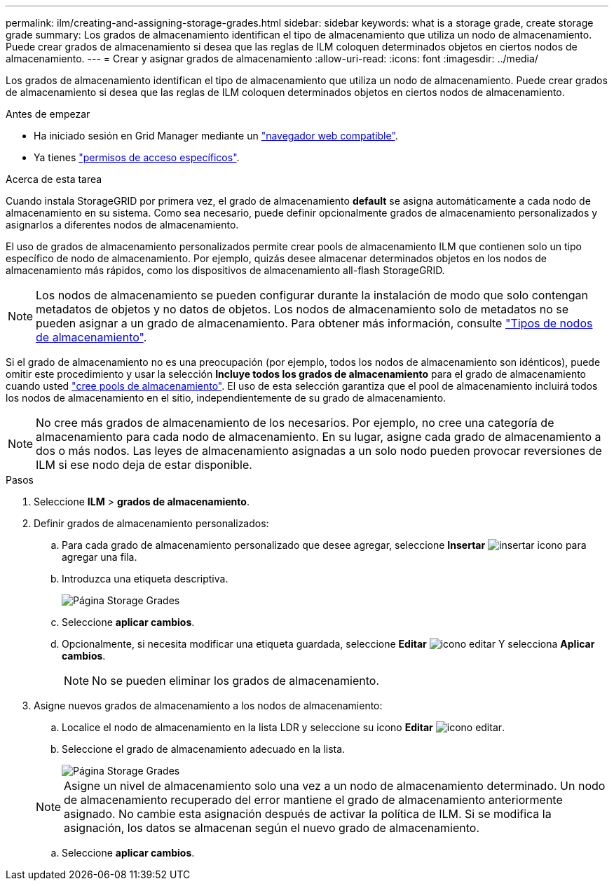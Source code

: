 ---
permalink: ilm/creating-and-assigning-storage-grades.html 
sidebar: sidebar 
keywords: what is a storage grade, create storage grade 
summary: Los grados de almacenamiento identifican el tipo de almacenamiento que utiliza un nodo de almacenamiento. Puede crear grados de almacenamiento si desea que las reglas de ILM coloquen determinados objetos en ciertos nodos de almacenamiento. 
---
= Crear y asignar grados de almacenamiento
:allow-uri-read: 
:icons: font
:imagesdir: ../media/


[role="lead"]
Los grados de almacenamiento identifican el tipo de almacenamiento que utiliza un nodo de almacenamiento. Puede crear grados de almacenamiento si desea que las reglas de ILM coloquen determinados objetos en ciertos nodos de almacenamiento.

.Antes de empezar
* Ha iniciado sesión en Grid Manager mediante un link:../admin/web-browser-requirements.html["navegador web compatible"].
* Ya tienes link:../admin/admin-group-permissions.html["permisos de acceso específicos"].


.Acerca de esta tarea
Cuando instala StorageGRID por primera vez, el grado de almacenamiento *default* se asigna automáticamente a cada nodo de almacenamiento en su sistema. Como sea necesario, puede definir opcionalmente grados de almacenamiento personalizados y asignarlos a diferentes nodos de almacenamiento.

El uso de grados de almacenamiento personalizados permite crear pools de almacenamiento ILM que contienen solo un tipo específico de nodo de almacenamiento. Por ejemplo, quizás desee almacenar determinados objetos en los nodos de almacenamiento más rápidos, como los dispositivos de almacenamiento all-flash StorageGRID.


NOTE: Los nodos de almacenamiento se pueden configurar durante la instalación de modo que solo contengan metadatos de objetos y no datos de objetos. Los nodos de almacenamiento solo de metadatos no se pueden asignar a un grado de almacenamiento. Para obtener más información, consulte link:../primer/what-storage-node-is.html#types-of-storage-nodes["Tipos de nodos de almacenamiento"].

Si el grado de almacenamiento no es una preocupación (por ejemplo, todos los nodos de almacenamiento son idénticos), puede omitir este procedimiento y usar la selección *Incluye todos los grados de almacenamiento* para el grado de almacenamiento cuando usted link:creating-storage-pool.html["cree pools de almacenamiento"]. El uso de esta selección garantiza que el pool de almacenamiento incluirá todos los nodos de almacenamiento en el sitio, independientemente de su grado de almacenamiento.


NOTE: No cree más grados de almacenamiento de los necesarios. Por ejemplo, no cree una categoría de almacenamiento para cada nodo de almacenamiento. En su lugar, asigne cada grado de almacenamiento a dos o más nodos. Las leyes de almacenamiento asignadas a un solo nodo pueden provocar reversiones de ILM si ese nodo deja de estar disponible.

.Pasos
. Seleccione *ILM* > *grados de almacenamiento*.
. Definir grados de almacenamiento personalizados:
+
.. Para cada grado de almacenamiento personalizado que desee agregar, seleccione *Insertar* image:../media/icon_nms_insert.gif["insertar icono"] para agregar una fila.
.. Introduzca una etiqueta descriptiva.
+
image::../media/editing_storage_grades.gif[Página Storage Grades]

.. Seleccione *aplicar cambios*.
.. Opcionalmente, si necesita modificar una etiqueta guardada, seleccione *Editar* image:../media/icon_nms_edit.gif["icono editar"] Y selecciona *Aplicar cambios*.
+

NOTE: No se pueden eliminar los grados de almacenamiento.



. Asigne nuevos grados de almacenamiento a los nodos de almacenamiento:
+
.. Localice el nodo de almacenamiento en la lista LDR y seleccione su icono *Editar* image:../media/icon_nms_edit.gif["icono editar"].
.. Seleccione el grado de almacenamiento adecuado en la lista.
+
image::../media/assigning_storage_grades_to_storage_nodes.gif[Página Storage Grades]

+

NOTE: Asigne un nivel de almacenamiento solo una vez a un nodo de almacenamiento determinado. Un nodo de almacenamiento recuperado del error mantiene el grado de almacenamiento anteriormente asignado. No cambie esta asignación después de activar la política de ILM. Si se modifica la asignación, los datos se almacenan según el nuevo grado de almacenamiento.

.. Seleccione *aplicar cambios*.



